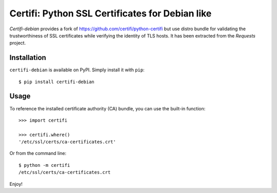 Certifi: Python SSL Certificates for Debian like
================================================

`Certifi-debian` provides a fork of https://github.com/certifi/python-certifi but use
distro bundle for validating the trustworthiness of SSL certificates while
verifying the identity of TLS hosts. It has been extracted from the `Requests`
project.

Installation
------------

``certifi-debian`` is available on PyPI. Simply install it with ``pip``::

    $ pip install certifi-debian

Usage
-----

To reference the installed certificate authority (CA) bundle, you can use the
built-in function::

    >>> import certifi

    >>> certifi.where()
    '/etc/ssl/certs/ca-certificates.crt'

Or from the command line::

    $ python -m certifi
    /etc/ssl/certs/ca-certificates.crt

Enjoy!
